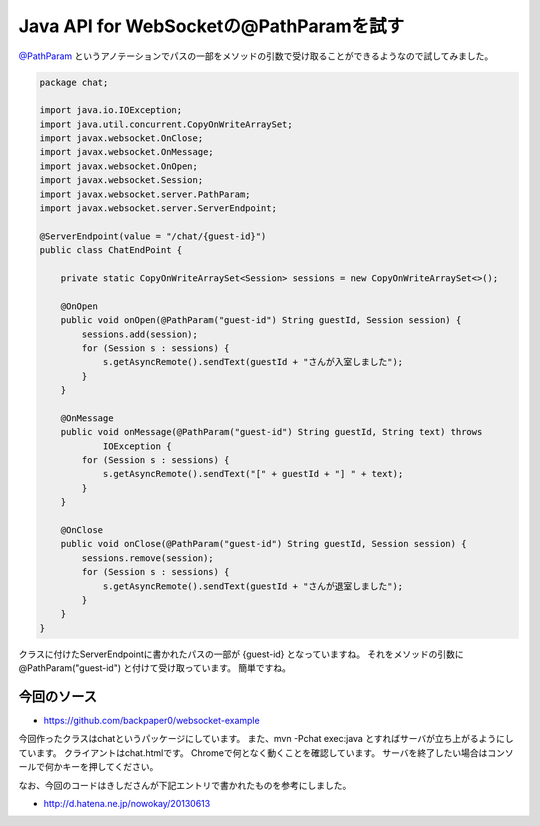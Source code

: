Java API for WebSocketの@PathParamを試す
=============================================

`@PathParam`_ というアノテーションでパスの一部をメソッドの引数で受け取ることができるようなので試してみました。

.. code-block:: java

   package chat;
   
   import java.io.IOException;
   import java.util.concurrent.CopyOnWriteArraySet;
   import javax.websocket.OnClose;
   import javax.websocket.OnMessage;
   import javax.websocket.OnOpen;
   import javax.websocket.Session;
   import javax.websocket.server.PathParam;
   import javax.websocket.server.ServerEndpoint;
   
   @ServerEndpoint(value = "/chat/{guest-id}")
   public class ChatEndPoint {
   
       private static CopyOnWriteArraySet<Session> sessions = new CopyOnWriteArraySet<>();
   
       @OnOpen
       public void onOpen(@PathParam("guest-id") String guestId, Session session) {
           sessions.add(session);
           for (Session s : sessions) {
               s.getAsyncRemote().sendText(guestId + "さんが入室しました");
           }
       }
   
       @OnMessage
       public void onMessage(@PathParam("guest-id") String guestId, String text) throws
               IOException {
           for (Session s : sessions) {
               s.getAsyncRemote().sendText("[" + guestId + "] " + text);
           }
       }
   
       @OnClose
       public void onClose(@PathParam("guest-id") String guestId, Session session) {
           sessions.remove(session);
           for (Session s : sessions) {
               s.getAsyncRemote().sendText(guestId + "さんが退室しました");
           }
       }
   }

クラスに付けたServerEndpointに書かれたパスの一部が {guest-id} となっていますね。
それをメソッドの引数に @PathParam("guest-id") と付けて受け取っています。
簡単ですね。

今回のソース
--------------------

* https://github.com/backpaper0/websocket-example

今回作ったクラスはchatというパッケージにしています。
また、mvn -Pchat exec:java とすればサーバが立ち上がるようにしています。
クライアントはchat.htmlです。
Chromeで何となく動くことを確認しています。
サーバを終了したい場合はコンソールで何かキーを押してください。

なお、今回のコードはきしださんが下記エントリで書かれたものを参考にしました。

* http://d.hatena.ne.jp/nowokay/20130613

.. _@PathParam: http://docs.oracle.com/javaee/7/api/javax/websocket/server/PathParam.html

.. author:: default
.. categories:: none
.. tags:: Java, WebSocket, Tyrus
.. comments::
